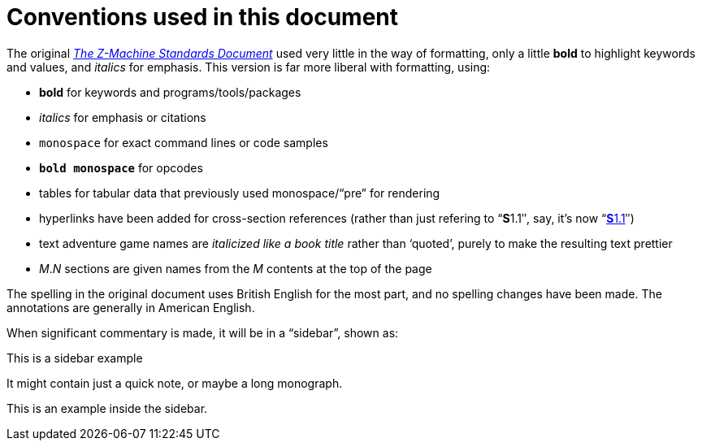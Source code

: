 = Conventions used in this document

The original http://inform-fiction.org/zmachine/standards/z1point1[_The Z-Machine Standards Document_] used very little in the way of formatting, only a little *bold* to highlight keywords and values, and _italics_ for emphasis.  This version is far more liberal with formatting, using:

- *bold* for keywords and programs/tools/packages

- _italics_ for emphasis or citations

- `monospace` for exact command lines or code samples

- `*bold monospace*` for opcodes

- tables for tabular data that previously used monospace/“pre” for rendering

- hyperlinks have been added for cross-section references (rather than just refering to “**S**1.1″, say, it's now “xref:01-memory-map.adoc#1_1[**S**1.1]″)

- text adventure game names are _italicized like a book title_ rather than ‘quoted’, purely to make the resulting text prettier

- _M_._N_ sections are given names from the _M_ contents at the top of the page

The spelling in the original document uses British English for the most part, and no spelling changes have been made.  The annotations are generally in American English.

When significant commentary is made, it will be in a “sidebar”, shown as:

.This is a sidebar example
****
It might contain just a quick note, or maybe a long monograph.

====
This is an example inside the sidebar.
====
****
